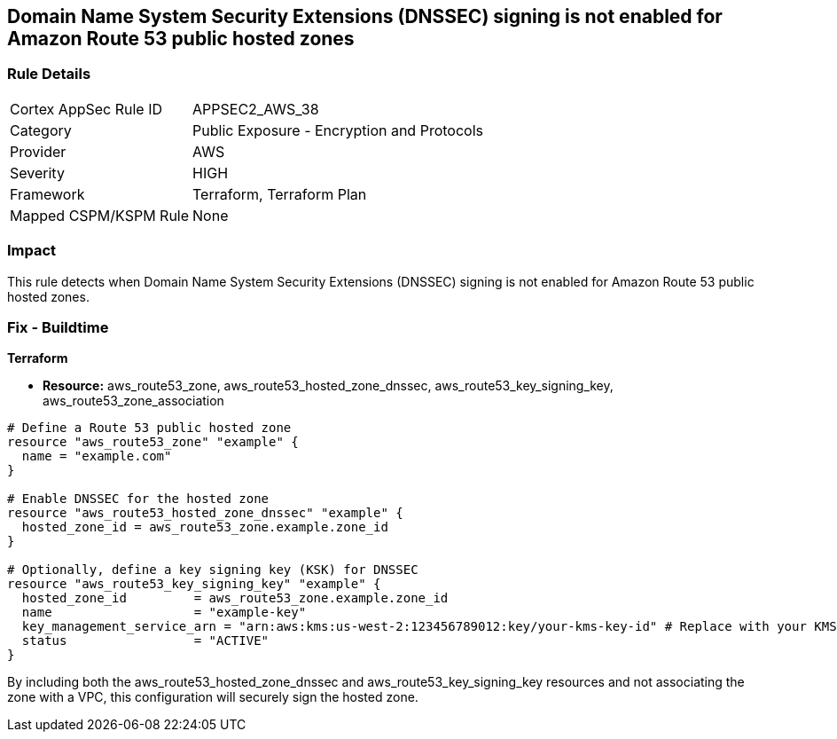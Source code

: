 == Domain Name System Security Extensions (DNSSEC) signing is not enabled for Amazon Route 53 public hosted zones

=== Rule Details

[cols="1,2"]
|===
|Cortex AppSec Rule ID |APPSEC2_AWS_38
|Category |Public Exposure - Encryption and Protocols
|Provider |AWS
|Severity |HIGH
|Framework |Terraform, Terraform Plan
|Mapped CSPM/KSPM Rule |None
|===


=== Impact
This rule detects when Domain Name System Security Extensions (DNSSEC) signing is not enabled for Amazon Route 53 public hosted zones.

=== Fix - Buildtime

*Terraform*

* *Resource:* aws_route53_zone, aws_route53_hosted_zone_dnssec, aws_route53_key_signing_key, aws_route53_zone_association


[source,go]
----
# Define a Route 53 public hosted zone
resource "aws_route53_zone" "example" {
  name = "example.com"
}

# Enable DNSSEC for the hosted zone
resource "aws_route53_hosted_zone_dnssec" "example" {
  hosted_zone_id = aws_route53_zone.example.zone_id
}

# Optionally, define a key signing key (KSK) for DNSSEC
resource "aws_route53_key_signing_key" "example" {
  hosted_zone_id         = aws_route53_zone.example.zone_id
  name                   = "example-key"
  key_management_service_arn = "arn:aws:kms:us-west-2:123456789012:key/your-kms-key-id" # Replace with your KMS key ARN
  status                 = "ACTIVE"
}
----

By including both the aws_route53_hosted_zone_dnssec and aws_route53_key_signing_key resources and not associating the zone with a VPC, this configuration will securely sign the hosted zone.
